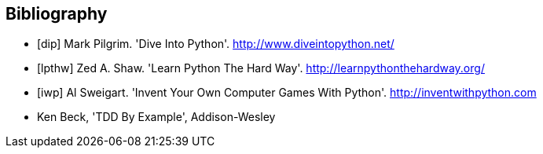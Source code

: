 [bibliography]
Bibliography
------------

[bibliography]
- [[[dip]]] Mark Pilgrim. 'Dive Into Python'. http://www.diveintopython.net/ 
- [[[lpthw]]] Zed A. Shaw. 'Learn Python The Hard Way'. http://learnpythonthehardway.org/ 
- [[[iwp]]] Al Sweigart. 'Invent Your Own Computer Games With Python'. http://inventwithpython.com
- [[tddbe]] Ken Beck, 'TDD By Example', Addison-Wesley
